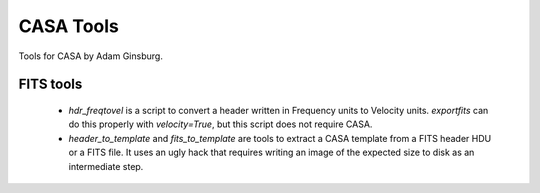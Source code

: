 CASA Tools
==========

Tools for CASA by Adam Ginsburg.

FITS tools
----------

 * `hdr_freqtovel` is a script to convert a header written in Frequency units
   to Velocity units.  `exportfits` can do this properly with `velocity=True`,
   but this script does not require CASA.
 * `header_to_template` and `fits_to_template` are tools to extract a CASA
   template from a FITS header HDU or a FITS file.  It uses an ugly hack that
   requires writing an image of the expected size to disk as an intermediate
   step.
